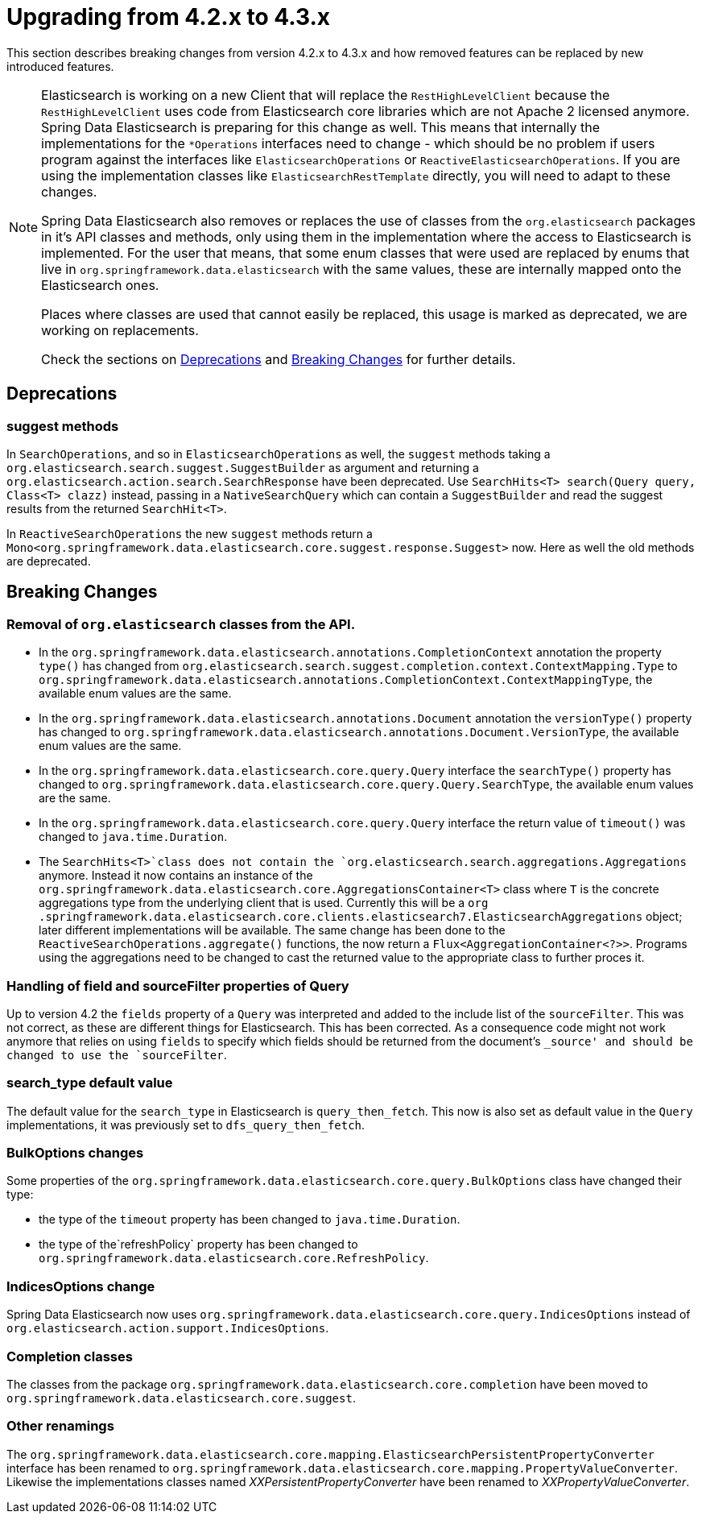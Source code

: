[[elasticsearch-migration-guide-4.2-4.3]]
= Upgrading from 4.2.x to 4.3.x

This section describes breaking changes from version 4.2.x to 4.3.x and how removed features can be replaced by new introduced features.

[NOTE]
====
Elasticsearch is working on a new Client that will replace the `RestHighLevelClient` because the `RestHighLevelClient` uses code from Elasticsearch core libraries which are not Apache 2 licensed anymore.
Spring Data Elasticsearch is preparing for this change as well.
This means that internally the implementations for the `*Operations` interfaces need to change - which should be no problem if users program against the interfaces like `ElasticsearchOperations` or `ReactiveElasticsearchOperations`.
If you are using the implementation classes like `ElasticsearchRestTemplate` directly, you will need to adapt to these changes.

Spring Data Elasticsearch also removes or replaces the use of classes from the `org.elasticsearch` packages in it's API classes and methods, only using them in the implementation where the access to Elasticsearch is implemented.
For the user that means, that some enum classes that were used are replaced by enums that live in `org.springframework.data.elasticsearch` with the same values, these are internally mapped onto the Elasticsearch ones.

Places where classes are used that cannot easily be replaced, this usage is marked as deprecated, we are working on replacements.

Check the sections on <<elasticsearch-migration-guide-4.2-4.3.deprecations>> and <<elasticsearch-migration-guide-4.2-4.3.breaking-changes>> for further details.
====

[[elasticsearch-migration-guide-4.2-4.3.deprecations]]
== Deprecations

=== suggest methods

In `SearchOperations`, and so in `ElasticsearchOperations` as well, the `suggest` methods taking a `org.elasticsearch.search.suggest.SuggestBuilder` as argument and returning a `org.elasticsearch.action.search.SearchResponse` have been deprecated.
Use `SearchHits<T> search(Query query, Class<T> clazz)` instead, passing in a `NativeSearchQuery` which can contain a `SuggestBuilder` and read the suggest results from the returned `SearchHit<T>`.

In `ReactiveSearchOperations` the new `suggest` methods return a `Mono<org.springframework.data.elasticsearch.core.suggest.response.Suggest>` now.
Here as well the old methods are deprecated.

[[elasticsearch-migration-guide-4.2-4.3.breaking-changes]]
== Breaking Changes

=== Removal of `org.elasticsearch` classes from the API.

* In the `org.springframework.data.elasticsearch.annotations.CompletionContext` annotation the property `type()` has changed from `org.elasticsearch.search.suggest.completion.context.ContextMapping.Type` to `org.springframework.data.elasticsearch.annotations.CompletionContext.ContextMappingType`, the available enum values are the same.
* In the `org.springframework.data.elasticsearch.annotations.Document` annotation the `versionType()` property has changed to `org.springframework.data.elasticsearch.annotations.Document.VersionType`, the available enum values are the same.
* In the `org.springframework.data.elasticsearch.core.query.Query` interface the `searchType()` property has changed to `org.springframework.data.elasticsearch.core.query.Query.SearchType`, the available enum values are the same.
* In the `org.springframework.data.elasticsearch.core.query.Query` interface the return value of  `timeout()` was changed to `java.time.Duration`.
* The `SearchHits<T>`class does not contain the `org.elasticsearch.search.aggregations.Aggregations` anymore.
Instead it now contains an instance of the `org.springframework.data.elasticsearch.core.AggregationsContainer<T>` class where `T` is the concrete aggregations type from the underlying client that is used.
Currently this will be a `org
.springframework.data.elasticsearch.core.clients.elasticsearch7.ElasticsearchAggregations` object; later different implementations will be available.
The same change has been done to the `ReactiveSearchOperations.aggregate()` functions, the now return a `Flux<AggregationContainer<?>>`.
Programs using the aggregations need to be changed to cast the returned value to the appropriate class to further proces it.

=== Handling of field and sourceFilter properties of Query

Up to version 4.2 the `fields` property of a `Query` was interpreted and added to the include list of the `sourceFilter`.
This was not correct, as these are different things for Elasticsearch.
This has been corrected.
As a consequence code might not work anymore that relies on using `fields` to specify which fields should be returned from the document's `_source' and should be changed to use the `sourceFilter`.

=== search_type default value

The default value for the `search_type` in Elasticsearch is `query_then_fetch`.
This now is also set as default value in the `Query` implementations, it was previously set to `dfs_query_then_fetch`.

=== BulkOptions changes

Some properties of the `org.springframework.data.elasticsearch.core.query.BulkOptions` class have changed their type:

* the type of the `timeout` property has been changed to `java.time.Duration`.
* the type of the`refreshPolicy` property has been changed to `org.springframework.data.elasticsearch.core.RefreshPolicy`.

=== IndicesOptions change

Spring Data Elasticsearch now uses `org.springframework.data.elasticsearch.core.query.IndicesOptions` instead of `org.elasticsearch.action.support.IndicesOptions`.

=== Completion classes

The classes from the package `org.springframework.data.elasticsearch.core.completion` have been moved to `org.springframework.data.elasticsearch.core.suggest`.

=== Other renamings

The `org.springframework.data.elasticsearch.core.mapping.ElasticsearchPersistentPropertyConverter` interface has been renamed to `org.springframework.data.elasticsearch.core.mapping.PropertyValueConverter`.
Likewise the implementations classes named _XXPersistentPropertyConverter_ have been renamed to _XXPropertyValueConverter_.
